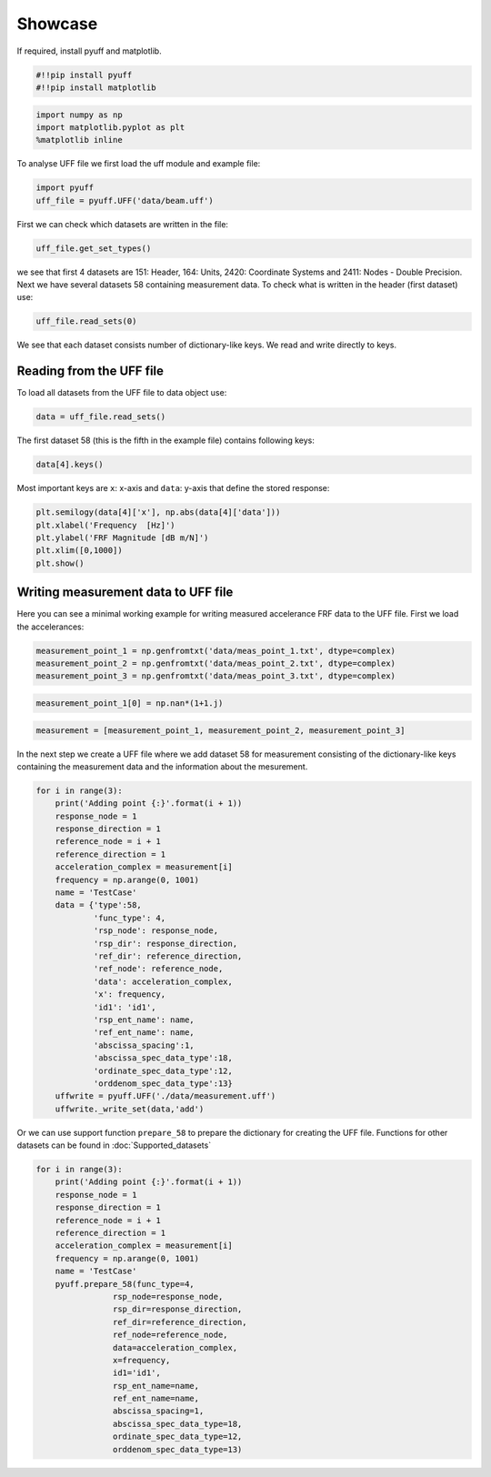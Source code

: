 Showcase
=========

If required, install pyuff and matplotlib.

.. code:: python

    #!!pip install pyuff
    #!!pip install matplotlib

.. code:: python

    import numpy as np
    import matplotlib.pyplot as plt
    %matplotlib inline

To analyse UFF file we first load the uff module and example file:

.. code:: python

    import pyuff
    uff_file = pyuff.UFF('data/beam.uff')

First we can check which datasets are written in the file:

.. code:: python

    uff_file.get_set_types()

we see that first 4 datasets are 151: Header, 164: Units, 2420: Coordinate Systems and 2411: Nodes - Double Precision. Next we have several datasets 58 containing measurement data. To check what is written in the header (first dataset) use:

.. code:: python

    uff_file.read_sets(0)

We see that each dataset consists number of dictionary-like keys. We read and write directly to keys.

Reading from the UFF file
---------------------------

To load all datasets from the UFF file to data object use:

.. code:: python

    data = uff_file.read_sets()


The first dataset 58 (this is the fifth in the example file) contains following keys:

.. code:: python

    data[4].keys()

Most important keys are ``x``: x-axis and ``data``: y-axis that define the stored response:

.. code:: python

    plt.semilogy(data[4]['x'], np.abs(data[4]['data']))
    plt.xlabel('Frequency  [Hz]')
    plt.ylabel('FRF Magnitude [dB m/N]')
    plt.xlim([0,1000])
    plt.show()


Writing measurement data to UFF file
--------------------------------------

Here you can see a minimal working example for writing measured accelerance FRF data to the UFF file. First we load the accelerances:

.. code:: python

    measurement_point_1 = np.genfromtxt('data/meas_point_1.txt', dtype=complex)
    measurement_point_2 = np.genfromtxt('data/meas_point_2.txt', dtype=complex)
    measurement_point_3 = np.genfromtxt('data/meas_point_3.txt', dtype=complex)

.. code:: python

    measurement_point_1[0] = np.nan*(1+1.j)

.. code:: python

    measurement = [measurement_point_1, measurement_point_2, measurement_point_3]

In the next step we create a UFF file where we add dataset 58 for measurement consisting of the dictionary-like keys containing the measurement data and the information about the mesurement.

.. code:: python

    for i in range(3):
        print('Adding point {:}'.format(i + 1))
        response_node = 1
        response_direction = 1
        reference_node = i + 1
        reference_direction = 1
        acceleration_complex = measurement[i]
        frequency = np.arange(0, 1001)
        name = 'TestCase'
        data = {'type':58, 
                'func_type': 4, 
                'rsp_node': response_node, 
                'rsp_dir': response_direction, 
                'ref_dir': reference_direction, 
                'ref_node': reference_node,
                'data': acceleration_complex,
                'x': frequency,
                'id1': 'id1', 
                'rsp_ent_name': name,
                'ref_ent_name': name,
                'abscissa_spacing':1,
                'abscissa_spec_data_type':18,
                'ordinate_spec_data_type':12,
                'orddenom_spec_data_type':13}
        uffwrite = pyuff.UFF('./data/measurement.uff')
        uffwrite._write_set(data,'add')

Or we can use support function ``prepare_58`` to prepare the dictionary for creating the UFF file. Functions for other datasets can be found  in :doc:`Supported_datasets` 

.. code:: python

    for i in range(3):
        print('Adding point {:}'.format(i + 1))
        response_node = 1
        response_direction = 1
        reference_node = i + 1
        reference_direction = 1
        acceleration_complex = measurement[i]
        frequency = np.arange(0, 1001)
        name = 'TestCase'
        pyuff.prepare_58(func_type=4, 
                    rsp_node=response_node, 
                    rsp_dir=response_direction, 
                    ref_dir=reference_direction,
                    ref_node=reference_node,
                    data=acceleration_complex,
                    x=frequency,
                    id1='id1', 
                    rsp_ent_name=name,
                    ref_ent_name=name,
                    abscissa_spacing=1,
                    abscissa_spec_data_type=18,
                    ordinate_spec_data_type=12,
                    orddenom_spec_data_type=13)



    